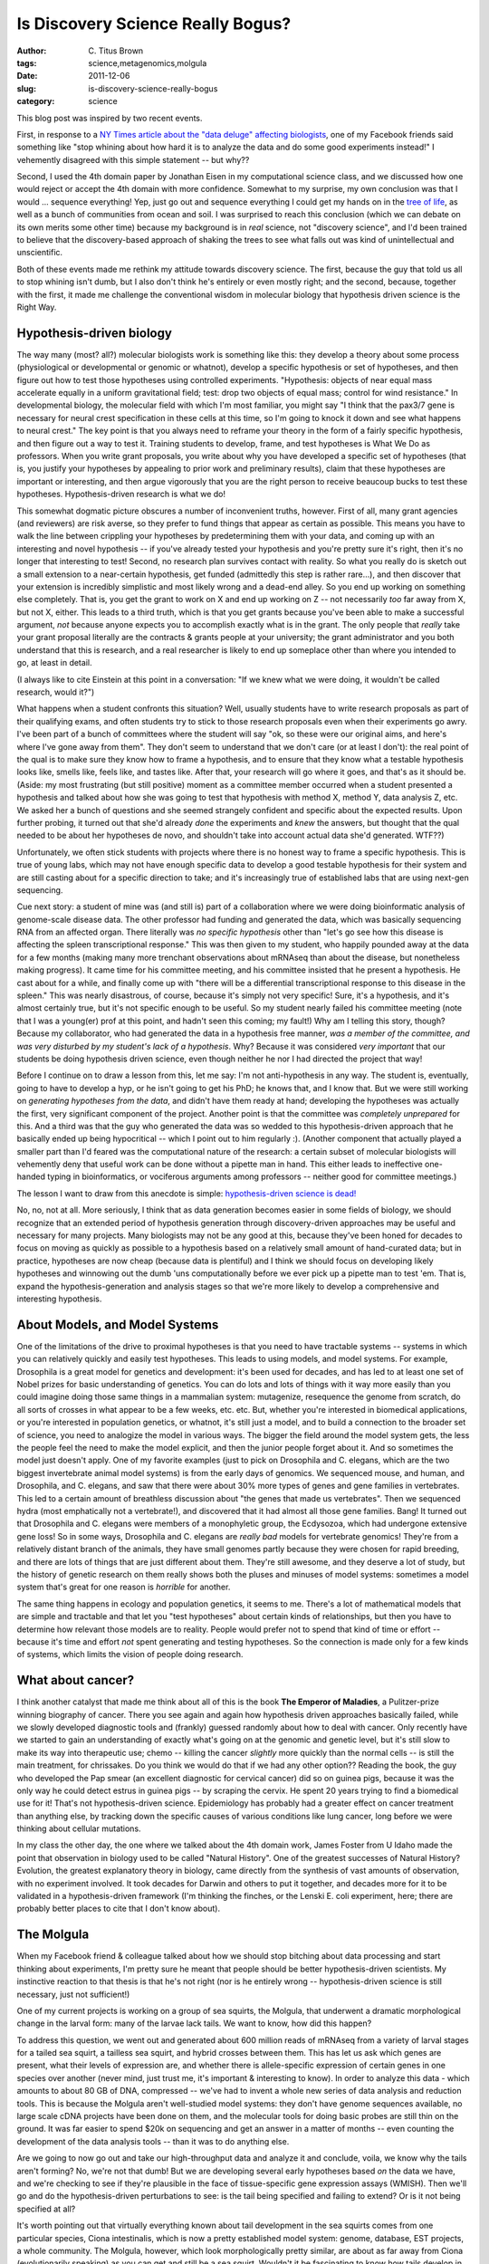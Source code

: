 Is Discovery Science Really Bogus?
##################################

:author: C\. Titus Brown
:tags: science,metagenomics,molgula
:date: 2011-12-06
:slug: is-discovery-science-really-bogus
:category: science


This blog post was inspired by two recent events.

First, in response to a `NY Times article about the "data deluge"
affecting biologists
<http://www.nytimes.com/2011/12/01/business/dna-sequencing-caught-in-deluge-of-data.html>`__,
one of my Facebook friends said something like "stop whining about how
hard it is to analyze the data and do some good experiments instead!"
I vehemently disagreed with this simple statement -- but why??

Second, I used the 4th domain paper by Jonathan Eisen in my
computational science class, and we discussed how one would reject or
accept the 4th domain with more confidence.  Somewhat to my surprise,
my own conclusion was that I would ... sequence everything!  Yep, just
go out and sequence everything I could get my hands on in the
`tree of life <http://pacelab.colorado.edu/images/Big_Tree_Bold_Letters_white.png>`__, as well as a bunch of communities from ocean and soil.  I was
surprised to reach this conclusion (which we can debate on its own
merits some other time) because my background is in *real* science,
not "discovery science", and I'd been trained to believe that the
discovery-based approach of shaking the trees to see what falls out
was kind of unintellectual and unscientific.

Both of these events made me rethink my attitude towards discovery
science.  The first, because the guy that told us all to stop whining
isn't dumb, but I also don't think he's entirely or even mostly right;
and the second, because, together with the first, it made me challenge
the conventional wisdom in molecular biology that hypothesis driven
science is the Right Way.

Hypothesis-driven biology
-------------------------

The way many (most? all?) molecular biologists work is something like
this: they develop a theory about some process (physiological or
developmental or genomic or whatnot), develop a specific hypothesis or
set of hypotheses, and then figure out how to test those hypotheses
using controlled experiments.  "Hypothesis: objects of near equal mass
accelerate equally in a uniform gravitational field; test: drop two
objects of equal mass; control for wind resistance."  In developmental
biology, the molecular field with which I'm most familiar, you might
say "I think that the pax3/7 gene is necessary for neural crest
specification in these cells at this time, so I'm going to knock it
down and see what happens to neural crest."  The key point is that you
always need to reframe your theory in the form of a fairly specific
hypothesis, and then figure out a way to test it.  Training students
to develop, frame, and test hypotheses is What We Do as professors.
When you write grant proposals, you write about why you have developed
a specific set of hypotheses (that is, you justify your hypotheses by
appealing to prior work and preliminary results), claim that these
hypotheses are important or interesting, and then argue vigorously
that you are the right person to receive beaucoup bucks to test these
hypotheses.  Hypothesis-driven research is what we do!

This somewhat dogmatic picture obscures a number of inconvenient
truths, however.  First of all, many grant agencies (and reviewers)
are risk averse, so they prefer to fund things that appear as certain
as possible.  This means you have to walk the line between crippling
your hypotheses by predetermining them with your data, and coming up
with an interesting and novel hypothesis -- if you've already tested
your hypothesis and you're pretty sure it's right, then it's no longer
that interesting to test!  Second, no research plan survives contact
with reality. So what you really do is sketch out a small extension to
a near-certain hypothesis, get funded (admittedly this step is rather
rare...), and then discover that your extension is incredibly
simplistic and most likely wrong and a dead-end alley. So you end up
working on something else completely.  That is, you get the grant to
work on X and end up working on Z -- not necessarily *too* far away
from X, but not X, either.  This leads to a third truth, which is that
you get grants because you've been able to make a successful argument,
*not* because anyone expects you to accomplish exactly what is in the
grant.  The only people that *really* take your grant proposal
literally are the contracts & grants people at your university; the
grant administrator and you both understand that this is research, and
a real researcher is likely to end up someplace other than where you
intended to go, at least in detail.

(I always like to cite Einstein at this point in a conversation: "If we
knew what we were doing, it wouldn't be called research, would it?")

What happens when a student confronts this situation?  Well, usually
students have to write research proposals as part of their qualifying
exams, and often students try to stick to those research proposals
even when their experiments go awry.  I've been part of a bunch of
committees where the student will say "ok, so these were our original
aims, and here's where I've gone away from them".  They don't seem to
understand that we don't care (or at least I don't): the real point of
the qual is to make sure they know how to frame a hypothesis, and to
ensure that they know what a testable hypothesis looks like, smells
like, feels like, and tastes like.  After that, your research will go
where it goes, and that's as it should be.  (Aside: my most
frustrating (but still positive) moment as a committee member occurred
when a student presented a hypothesis and talked about how she was
going to test that hypothesis with method X, method Y, data analysis
Z, etc.  We asked her a bunch of questions and she seemed strangely
confident and specific about the expected results.  Upon further
probing, it turned out that she'd already *done* the experiments and
*knew* the answers, but thought that the qual needed to be about her
hypotheses de novo, and shouldn't take into account actual data she'd
generated.  WTF??)

Unfortunately, we often stick students with projects where there is no
honest way to frame a specific hypothesis.  This is true of young
labs, which may not have enough specific data to develop a good
testable hypothesis for their system and are still casting about for a
specific direction to take; and it's increasingly true of established
labs that are using next-gen sequencing.

Cue next story: a student of mine was (and still is) part of a
collaboration where we were doing bioinformatic analysis of
genome-scale disease data.  The other professor had funding and
generated the data, which was basically sequencing RNA from an
affected organ.  There literally was *no specific hypothesis* other
than "let's go see how this disease is affecting the spleen
transcriptional response."  This was then given to my student, who
happily pounded away at the data for a few months (making many more
trenchant observations about mRNAseq than about the disease, but
nonetheless making progress).  It came time for his committee meeting,
and his committee insisted that he present a hypothesis.  He cast
about for a while, and finally come up with "there will be a
differential transcriptional response to this disease in the spleen."
This was nearly disastrous, of course, because it's simply not very
specific!  Sure, it's a hypothesis, and it's almost certainly true,
but it's not specific enough to be useful.  So my student nearly
failed his committee meeting (note that I was a young(er) prof at this
point, and hadn't seen this coming; my fault!)  Why am I telling this
story, though?  Because my collaborator, who had generated the data in
a hypothesis free manner, *was a member of the committee, and was very
disturbed by my student's lack of a hypothesis*.  Why?  Because it was
considered *very important* that our students be doing hypothesis
driven science, even though neither he nor I had directed the project
that way!

Before I continue on to draw a lesson from this, let me say: I'm not
anti-hypothesis in any way.  The student is, eventually, going to have
to develop a hyp, or he isn't going to get his PhD; he knows that, and
I know that.  But we were still working on *generating hypotheses from
the data*, and didn't have them ready at hand; developing the
hypotheses was actually the first, very significant component of the
project.  Another point is that the committee was *completely
unprepared* for this.  And a third was that the guy who generated the
data was so wedded to this hypothesis-driven approach that he
basically ended up being hypocritical -- which I point out to
him regularly :).  (Another component that actually played a smaller
part than I'd feared was the computational nature of the research: a
certain subset of molecular biologists will vehemently deny that
useful work can be done without a pipette man in hand.  This either
leads to ineffective one-handed typing in bioinformatics, or
vociferous arguments among professors -- neither good for committee
meetings.)

The lesson I want to draw from this anecdote is simple:
`hypothesis-driven science is dead!
<http://www.wired.com/science/discoveries/magazine/16-07/pb_theory>`__

No, no, not at all.  More seriously, I think that as data generation
becomes easier in some fields of biology, we should recognize that an
extended period of hypothesis generation through discovery-driven
approaches may be useful and necessary for many projects.  Many
biologists may not be any good at this, because they've been honed for
decades to focus on moving as quickly as possible to a hypothesis
based on a relatively small amount of hand-curated data; but in
practice, hypotheses are now cheap (because data is plentiful) and I
think we should focus on developing likely hypotheses and winnowing
out the dumb 'uns computationally before we ever pick up a pipette man
to test 'em.  That is, expand the hypothesis-generation and analysis
stages so that we're more likely to develop a comprehensive and
interesting hypothesis.

About Models, and Model Systems
-------------------------------

One of the limitations of the drive to proximal hypotheses is that you
need to have tractable systems -- systems in which you can relatively
quickly and easily test hypotheses.  This leads to using models, and
model systems.  For example, Drosophila is a great model for genetics
and development: it's been used for decades, and has led to at least
one set of Nobel prizes for basic understanding of genetics.  You can
do lots and lots of things with it way more easily than you could
imagine doing those same things in a mammalian system: mutagenize,
resequence the genome from scratch, do all sorts of crosses in what
appear to be a few weeks, etc. etc.  But, whether you're interested in
biomedical applications, or you're interested in population genetics,
or whatnot, it's still just a model, and to build a connection to the
broader set of science, you need to analogize the model in various
ways.  The bigger the field around the model system gets, the less the
people feel the need to make the model explicit, and then the junior
people forget about it.  And so sometimes the model just doesn't
apply.  One of my favorite examples (just to pick on Drosophila and
C. elegans, which are the two biggest invertebrate animal model
systems) is from the early days of genomics.  We sequenced mouse, and
human, and Drosophila, and C. elegans, and saw that there were about
30% more types of genes and gene families in vertebrates.  This led to
a certain amount of breathless discussion about "the genes that made
us vertebrates".  Then we sequenced hydra (most emphatically not a
vertebrate!), and discovered that it had almost all those gene
families.  Bang!  It turned out that Drosophila and C. elegans were
members of a monophyletic group, the Ecdysozoa, which had undergone
extensive gene loss!  So in some ways, Drosophila and C. elegans are
*really bad* models for vertebrate genomics!  They're from a
relatively distant branch of the animals, they have small genomes
partly because they were chosen for rapid breeding, and there are lots
of things that are just different about them.  They're still awesome,
and they deserve a lot of study, but the history of genetic research
on them really shows both the pluses and minuses of model systems:
sometimes a model system that's great for one reason is *horrible* for
another.

The same thing happens in ecology and population genetics, it seems to
me.  There's a lot of mathematical models that are simple and
tractable and that let you "test hypotheses" about certain kinds of
relationships, but then you have to determine how relevant those
models are to reality.  People would prefer not to spend that kind of
time or effort -- because it's time and effort *not* spent generating
and testing hypotheses.  So the connection is made only for a few
kinds of systems, which limits the vision of people doing research.

What about cancer?
------------------

I think another catalyst that made me think about all of this is the
book **The Emperor of Maladies**, a Pulitzer-prize winning biography of
cancer.  There you see again and again how hypothesis driven
approaches basically failed, while we slowly developed diagnostic
tools and (frankly) guessed randomly about how to deal with cancer.
Only recently have we started to gain an understanding of exactly
what's going on at the genomic and genetic level, but it's still slow
to make its way into therapeutic use; chemo -- killing the cancer
*slightly* more quickly than the normal cells -- is still the main
treatment, for chrissakes.  Do you think we would do that if we had
any other option??  Reading the book, the guy who developed the Pap
smear (an excellent diagnostic for cervical cancer) did so on guinea
pigs, because it was the only way he could detect estrus in guinea
pigs -- by scraping the cervix.  He spent 20 years trying to find a
biomedical use for it!  That's not hypothesis-driven science.
Epidemiology has probably had a greater effect on cancer treatment
than anything else, by tracking down the specific causes of various
conditions like lung cancer, long before we were thinking about
cellular mutations.

In my class the other day, the one where we talked about the 4th
domain work, James Foster from U Idaho made the point that observation
in biology used to be called "Natural History".  One of the greatest
successes of Natural History?  Evolution, the greatest explanatory
theory in biology, came directly from the synthesis of vast amounts of
observation, with no experiment involved.  It took decades for Darwin
and others to put it together, and decades more for it to be validated
in a hypothesis-driven framework (I'm thinking the finches, or the
Lenski E. coli experiment, here; there are probably better places to
cite that I don't know about).

The Molgula
-----------

When my Facebook friend & colleague talked about how we should stop
bitching about data processing and start thinking about experiments,
I'm pretty sure he meant that people should be better
hypothesis-driven scientists.  My instinctive reaction to that thesis
is that he's not right (nor is he entirely wrong -- hypothesis-driven
science is still necessary, just not sufficient!)

One of my current projects is working on a group of sea squirts, the
Molgula, that underwent a dramatic morphological change in the larval
form: many of the larvae lack tails.  We want to know, how did this
happen?

To address this question, we went out and generated about 600 million
reads of mRNAseq from a variety of larval stages for a tailed sea
squirt, a tailless sea squirt, and hybrid crosses between them.  This
has let us ask which genes are present, what their levels of
expression are, and whether there is allele-specific expression of
certain genes in one species over another (never mind, just trust me,
it's important & interesting to know).  In order to analyze this data
- which amounts to about 80 GB of DNA, compressed -- we've had to
invent a whole new series of data analysis and reduction tools.  This
is because the Molgula aren't well-studied model systems: they don't
have genome sequences available, no large scale cDNA projects have
been done on them, and the molecular tools for doing basic probes are
still thin on the ground.  It was far easier to spend $20k on
sequencing and get an answer in a matter of months -- even counting
the development of the data analysis tools -- than it was to do
anything else.

Are we going to now go out and take our high-throughput data and
analyze it and conclude, voila, we know why the tails aren't forming?
No, we're not that dumb!  But we are developing several early
hypotheses based *on* the data we have, and we're checking to see if
they're plausible in the face of tissue-specific gene expression
assays (WMISH).  Then we'll go and do the hypothesis-driven
perturbations to see: is the tail being specified and failing to
extend?  Or is it not being specified at all?

It's worth pointing out that virtually everything known about tail
development in the sea squirts comes from one particular species,
Ciona intestinalis, which is now a pretty established model system:
genome, database, EST projects, a whole community.  The Molgula,
however, which look morphologically pretty similar, are about as far
away from Ciona (evolutionarily speaking) as you can get and still be
a sea squirt.  Wouldn't it be fascinating to know how tails develop in
them?  Well, if we hadn't lucked into some excellent seed funding for
the Molgula project and been able to generate and analyze the vast
amounts of sequence, we wouldn't be on our way to looking at them --
this kind of study is seen as a fishing expedition, not worthy of
being funded.

This is really the problem with hypothesis-driven approaches, and the
priority we give them: they focus us on the questions that can be
answered fairly quickly and easily, and not necessarily on the big
questions.  Sometimes it's possible to find a fundable route to those
big questions; sometimes not.  In the latter case, the questions go
unaddressed.

Soil metagenomes
----------------

The other big-ass data project I'll bring up is the Great Prairie
Grand Challenge, in which the DOE JGI is sequencing literally
terabases worth of DNA extracted from midwestern soil.  The ultimate
goal is to understand the microbial community composition and
function.

Do we have any idea how to do that?

Well, the answer is, "not really".  The field of metagenomics is still
young, and it turns out to be technologically blocked.  That is, the
diversity of soil is so high that you need to sample it really deeply;
but then the depth of sampling yields so much data, that you can't do
anything clever with it computationally.  This is one of the other
focuses of my lab, and it's emphatically a long-term discovery-driven
project.  We have only a little idea of what we're looking for, and
it's likely to be unrecognizable on the first four looks.  We'll have
to look and think deeply, AFTER solving the data analysis problems
(which, again, I think we have.  But it was really hard :).

Rumsfeldian science
-------------------

One of my other favorite citations is that great Rumsfeld quote, about
the known knowns, known unknowns, and unknown unknowns (in his case,
with respect to invading Iraq -- oops).  We know *so* little about
biology that to restrict our gaze to the known knowns, or even to the
known unknowns, is foolish.

Look again at `this evolutionary tree of life
<http://pacelab.colorado.edu/images/Big_Tree_Bold_Letters_white.png>`__,
from Norm Pace's lab.  We understand virtually *nothing* about the
vast majority of those organisms.  Sure, we can start to get at the
commonalities of some aspects of protein composition, cellular
organization, and genomics.  But who knows what's out there?
Certainly not me, and I suspect no one else.  We have a long way to
go.

To return to the original purpose of this rant, a lot of this "known
unknown" and even more of this "unknown unknown" stuff involves
looking at vast amounts of data and finding clever ways to grok the
structure of the data, filter out stuff we think is uninteresting, and
cherry pick the stuff that IS interesting.  This is one of my focuses,
and it is hard, specialized, time consuming, and wonderfully
challenging.  To hear other scientists say, dismissively, that we need
to learn how to do proper experiments is a bit disheartening, and,
even more problematically, rather short-sighted for the field.

Data -- especially the vast amounts of next-gen data starting to come
from sequencers -- is usefully "hypothesis neutral".  In Timo Hanny's
defense of `Chris Anderson's theory that "hypotheses are dead"
<http://www.wired.com/science/discoveries/magazine/16-07/pb_theory>`__
in **The 4th Paradigm**, he pointed out that surely there *is* some
point where "more" is different from "some".  Being able to
sensitively look at minor members of communities, or low-expressed
genes and isoforms, will inevitably be informative; we shouldn't just
discard it as "that useless discovery science stuff".

In conclusion:

A key part of doing good hypothesis driven science is to come up with
good hypotheses based on large-scale observations of biological
systems.  We should respect that initial stage of observing more than
we seem to.  My graduate advisor, Eric Davidson, told me the famous
analogy about scientific practice being similar to a drunk, having
dropped his keys in a dark alleyway, looking for them under the
street light; while some people spend their career carrying flashlights
into dark corners and doing a really detailed search, and others work
on the flashlights, I think it's also going to fruitful to turn up the
wattage on the street light so that all of those dark corners get
illuminated.  And we'll need sharp eyes to search all that newly lit
territory.  DNA sequencing is turning up the wattage; let's develop
the methods to find the nifty stuff that we can now see.

--titus


----

**Legacy Comments**


Posted by Mick Watson on 2011-12-07 at 03:40. 

::

   I can add some comments on my frustrations about large NGS projects ;)
   First of all, when you're a well-funded group with very large budgets
   to spend on sequencning "everything", it's easy to forget that there
   are LOADS of people who would kill to have your problems - I know, I
   **used** to be one, and moved jobs specifically so I could be part of
   the digital deluge.  So stop whingeing about the amount of data you
   have, you're lukcy to have it.    Secondly, I VERY MUCH DOUBT that
   project leaders wrote in "the grant" that they would generate huge
   amounts of data that they would have serious difficulty managing,
   analysing and interpreting.  If they did write that, and got funded,
   then I need to have a bit of what they eat for breakfast.  No, what
   they probably wrote is that by sequencing all of this "stuff" that
   they'd find out loads of interesting information, develop some new
   methods along the way, and answer some fundamental biological
   questions.  Great.  So stop whingeing and go do what you said you'd
   do.    And finally, discovery science or hypothesis-driven science,
   whichever you're doing, you definitely have to have SOME kind of idea
   of the questions you are trying to answer.  I am hopelessly,
   cripplingly bored with "the 1000 genomes project", "the 10000 genomes
   project", "the million genomes project".  Oh f*ck off will you?!!!  I
   think the biggest and best outcome of the 1000 genomes project will be
   the bioinformatics developments that were developed and published, and
   that's a little bit great and a little bit sad.  The impact of NGS on
   human health will not come from these massive, multi-centre, unfocused
   projects - they will come from the clinics, from smaller case-control
   studies, from patient studies in hospitals where we're already seeing
   NGS having an impact on how patients are treated.  So why don't we
   fund more of the focused projects, and less of the massive, unfocused
   ones?    The challenge of NGS is not even analysis; it's
   interpretation.  And for that, I agree with Mike Eisen - go design
   some experiments.


Posted by Titus Brown on 2011-12-07 at 09:25. 

::

   That's quite the set of frustrations :).  If funding priorities were
   at all aligned to solve your frustrations, I would be less frustrated
   myself -- that is, right now there's virtually no support for
   computational tool development, compared to the amount of money spent
   on generating data.  As for the million whatever projects, sure; but
   many small labs are now doing their own "million" projects just
   without the funding or hype...


Posted by Matt on 2011-12-07 at 10:23. 

::

   I think you have hit upon an important issue-- the 1st step in
   developing hypotheses is understanding something about
   nature/biological processes/natural phenomenon.. Without this
   knowledge, we're stuck.     Now, trying to get a natural history
   project funded-- well that is next to impossible.. Most of these large
   scale genome projects are really 'just' natural history-- natural
   history of the Homo genome, characterizing variation, noting
   interesting details or irregularities,  etc.. These studies, done
   properly, would make Joseph Grinnell proud!    In short, science needs
   a mix of both types of work, Hypothesis driven AND "Discovery Science"


Posted by marie on 2011-12-07 at 23:52. 

::

   You should take long flights more often - your rants are great! I
   particularly enjoyed this one because it allowed me to laugh at my own
   predicament of having to increase the scope of my project to
   accommodate a hypothesis-driven component (Aim 1) while really
   (secretly) wanting to do discovery science (Aim 2), along with
   proposing the development of improved computational methods to
   overcome obstacles to the other things I've proposed (Aim 3). It feels
   like overwhelming madness... can I cite your blog as a source to
   justify the virtues of discovery-based science? ha!     And just to
   whine some more - I could just as easily spend all my time working on
   other people's pig-dog-bear-man projects because taking your course
   has apparently given me a magical knows-anything-at-all-about-the-
   buzz-word-of-the-day-NGS popularity. Or just maybe I actually learned
   something ;)     Aside - could I presume that your "sequence
   everything" approach would also include "assemble everything" and
   "annotate everything"?


Posted by Titus Brown on 2011-12-08 at 09:36. 

::

   Hey Marie, I think the null hypothesis is that you've been blessed by
   the NGS magic wand :).  And yes, good catch: sequence, then assemble,
   then annotate :).

